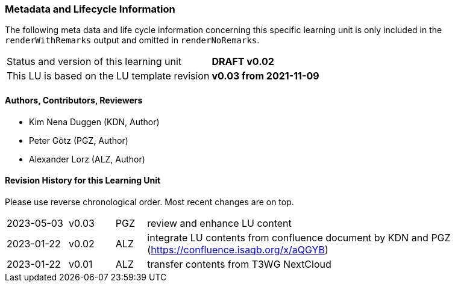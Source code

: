 // tag::REMARK[]
// tag::EN[]

:sectnums!:

[discrete]
=== Metadata and Lifecycle Information

The following meta data and life cycle information concerning this specific learning unit is only
included in the `renderWithRemarks` output and omitted in `renderNoRemarks`.

|===
| Status and version of this learning unit     | *DRAFT v0.02*
| This LU is based on the LU template revision | *v0.03 from 2021-11-09*
|===

[discrete]
==== Authors, Contributors, Reviewers 

* Kim Nena Duggen (KDN, Author)
* Peter Götz (PGZ, Author)
* Alexander Lorz (ALZ, Author)

[discrete]
==== Revision History for this Learning Unit

Please use reverse chronological order. Most recent changes are on top.

[cols="4,^3,^2,20"]
|===
| 2023-05-03 | v0.03 | PGZ | review and enhance LU content
| 2023-01-22 | v0.02 | ALZ | integrate LU contents from confluence document by KDN and PGZ +
(https://confluence.isaqb.org/x/aQGYB)
| 2023-01-22 | v0.01 | ALZ | transfer contents from T3WG NextCloud
|===

:sectnums:

// end::EN[]
// end::REMARK[]

